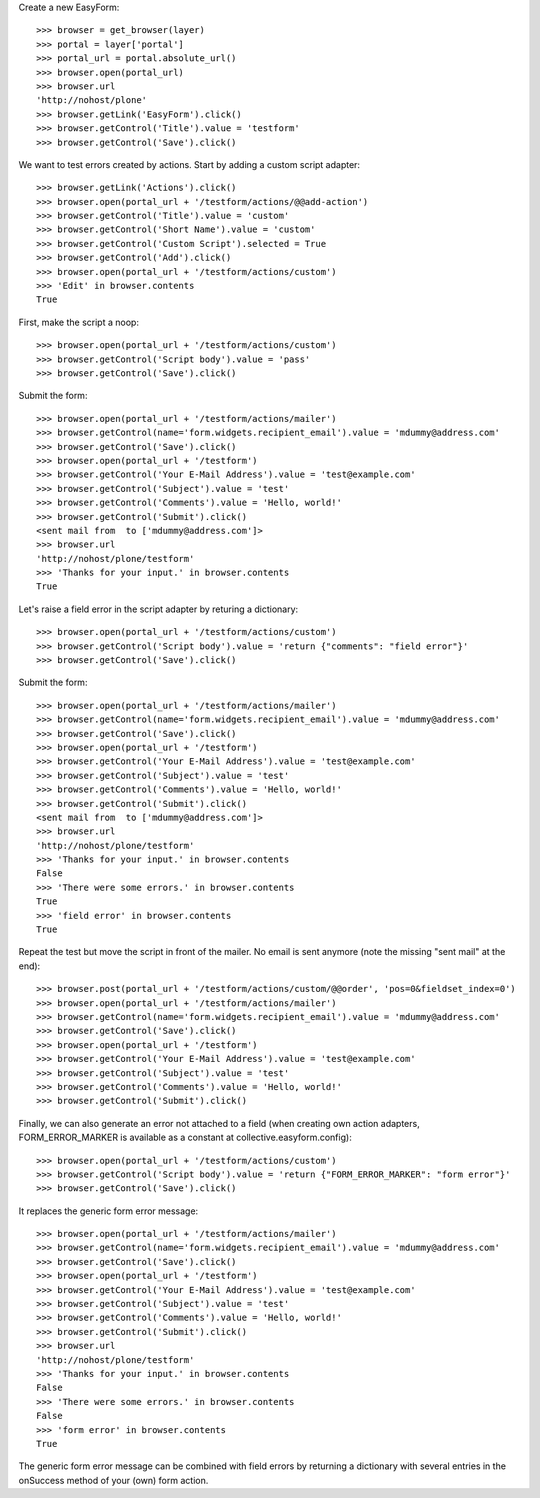 Create a new EasyForm::

    >>> browser = get_browser(layer)
    >>> portal = layer['portal']
    >>> portal_url = portal.absolute_url()
    >>> browser.open(portal_url)
    >>> browser.url
    'http://nohost/plone'
    >>> browser.getLink('EasyForm').click()
    >>> browser.getControl('Title').value = 'testform'
    >>> browser.getControl('Save').click()

We want to test errors created by actions. Start by adding
a custom script adapter::

    >>> browser.getLink('Actions').click()
    >>> browser.open(portal_url + '/testform/actions/@@add-action')
    >>> browser.getControl('Title').value = 'custom'
    >>> browser.getControl('Short Name').value = 'custom'
    >>> browser.getControl('Custom Script').selected = True
    >>> browser.getControl('Add').click()
    >>> browser.open(portal_url + '/testform/actions/custom')
    >>> 'Edit' in browser.contents
    True

First, make the script a noop::

    >>> browser.open(portal_url + '/testform/actions/custom')
    >>> browser.getControl('Script body').value = 'pass'
    >>> browser.getControl('Save').click()

Submit the form::

    >>> browser.open(portal_url + '/testform/actions/mailer')
    >>> browser.getControl(name='form.widgets.recipient_email').value = 'mdummy@address.com'
    >>> browser.getControl('Save').click()
    >>> browser.open(portal_url + '/testform')
    >>> browser.getControl('Your E-Mail Address').value = 'test@example.com'
    >>> browser.getControl('Subject').value = 'test'
    >>> browser.getControl('Comments').value = 'Hello, world!'
    >>> browser.getControl('Submit').click()
    <sent mail from  to ['mdummy@address.com']>
    >>> browser.url
    'http://nohost/plone/testform'
    >>> 'Thanks for your input.' in browser.contents
    True

Let's raise a field error in the script adapter by returing
a dictionary::

    >>> browser.open(portal_url + '/testform/actions/custom')
    >>> browser.getControl('Script body').value = 'return {"comments": "field error"}'
    >>> browser.getControl('Save').click()

Submit the form::

    >>> browser.open(portal_url + '/testform/actions/mailer')
    >>> browser.getControl(name='form.widgets.recipient_email').value = 'mdummy@address.com'
    >>> browser.getControl('Save').click()
    >>> browser.open(portal_url + '/testform')
    >>> browser.getControl('Your E-Mail Address').value = 'test@example.com'
    >>> browser.getControl('Subject').value = 'test'
    >>> browser.getControl('Comments').value = 'Hello, world!'
    >>> browser.getControl('Submit').click()
    <sent mail from  to ['mdummy@address.com']>
    >>> browser.url
    'http://nohost/plone/testform'
    >>> 'Thanks for your input.' in browser.contents
    False
    >>> 'There were some errors.' in browser.contents
    True
    >>> 'field error' in browser.contents
    True

Repeat the test but move the script in front of the mailer. No email
is sent anymore (note the missing "sent mail" at the end)::

    >>> browser.post(portal_url + '/testform/actions/custom/@@order', 'pos=0&fieldset_index=0')
    >>> browser.open(portal_url + '/testform/actions/mailer')
    >>> browser.getControl(name='form.widgets.recipient_email').value = 'mdummy@address.com'
    >>> browser.getControl('Save').click()
    >>> browser.open(portal_url + '/testform')
    >>> browser.getControl('Your E-Mail Address').value = 'test@example.com'
    >>> browser.getControl('Subject').value = 'test'
    >>> browser.getControl('Comments').value = 'Hello, world!'
    >>> browser.getControl('Submit').click()

Finally, we can also generate an error not attached to a field
(when creating own action adapters, FORM_ERROR_MARKER is available
as a constant at collective.easyform.config)::

    >>> browser.open(portal_url + '/testform/actions/custom')
    >>> browser.getControl('Script body').value = 'return {"FORM_ERROR_MARKER": "form error"}'
    >>> browser.getControl('Save').click()

It replaces the generic form error message::

    >>> browser.open(portal_url + '/testform/actions/mailer')
    >>> browser.getControl(name='form.widgets.recipient_email').value = 'mdummy@address.com'
    >>> browser.getControl('Save').click()
    >>> browser.open(portal_url + '/testform')
    >>> browser.getControl('Your E-Mail Address').value = 'test@example.com'
    >>> browser.getControl('Subject').value = 'test'
    >>> browser.getControl('Comments').value = 'Hello, world!'
    >>> browser.getControl('Submit').click()
    >>> browser.url
    'http://nohost/plone/testform'
    >>> 'Thanks for your input.' in browser.contents
    False
    >>> 'There were some errors.' in browser.contents
    False
    >>> 'form error' in browser.contents
    True

The generic form error message can be combined with field errors
by returning a dictionary with several entries in the onSuccess
method of your (own) form action.
